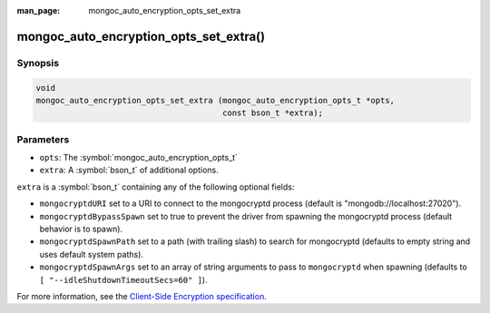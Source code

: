 :man_page: mongoc_auto_encryption_opts_set_extra

mongoc_auto_encryption_opts_set_extra()
=======================================

Synopsis
--------

.. code-block:: c

   void
   mongoc_auto_encryption_opts_set_extra (mongoc_auto_encryption_opts_t *opts,
                                          const bson_t *extra);


Parameters
----------

* ``opts``: The :symbol:`mongoc_auto_encryption_opts_t`
* ``extra``: A :symbol:`bson_t` of additional options.

``extra`` is a :symbol:`bson_t` containing any of the following optional fields:

* ``mongocryptdURI`` set to a URI to connect to the mongocryptd process (default is "mongodb://localhost:27020").
* ``mongocryptdBypassSpawn`` set to true to prevent the driver from spawning the mongocryptd process (default behavior is to spawn).
* ``mongocryptdSpawnPath`` set to a path (with trailing slash) to search for mongocryptd (defaults to empty string and uses default system paths).
* ``mongocryptdSpawnArgs`` set to an array of string arguments to pass to ``mongocryptd`` when spawning (defaults to ``[ "--idleShutdownTimeoutSecs=60" ]``).

For more information, see the `Client-Side Encryption specification <https://github.com/mongodb/specifications/blob/master/source/client-side-encryption/client-side-encryption.rst#extraoptions>`_.

.. seealso::

  | :symbol:`mongoc_client_enable_auto_encryption()`

  | The guide for :doc:`Using Client-Side Field Level Encryption <using_client_side_encryption>`

